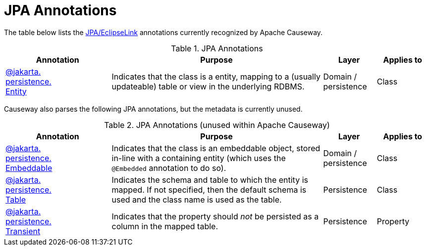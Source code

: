 = JPA Annotations

:Notice: Licensed to the Apache Software Foundation (ASF) under one or more contributor license agreements. See the NOTICE file distributed with this work for additional information regarding copyright ownership. The ASF licenses this file to you under the Apache License, Version 2.0 (the "License"); you may not use this file except in compliance with the License. You may obtain a copy of the License at. http://www.apache.org/licenses/LICENSE-2.0 . Unless required by applicable law or agreed to in writing, software distributed under the License is distributed on an "AS IS" BASIS, WITHOUT WARRANTIES OR  CONDITIONS OF ANY KIND, either express or implied. See the License for the specific language governing permissions and limitations under the License.
:page-partial:


The table below lists the xref:pjpa:ROOT:about.adoc[JPA/EclipseLink] annotations currently recognized by Apache Causeway.


.JPA Annotations
[cols="2,4a,1,1", options="header"]
|===
|Annotation
|Purpose
|Layer
|Applies to

|xref:refguide:applib-ant:Entity.adoc[@jakarta. +
persistence. +
Entity]
|Indicates that the class is a entity, mapping to a (usually updateable) table or view in the underlying RDBMS.

|Domain / persistence
|Class



|===



Causeway also parses the following JPA annotations, but the metadata is currently unused.

.JPA Annotations (unused within Apache Causeway)
[cols="2,4a,1,1", options="header"]
|===
|Annotation
|Purpose
|Layer
|Applies to

|xref:refguide:applib-ant:Embeddable.adoc[@jakarta. +
persistence. +
Embeddable]
|Indicates that the class is an embeddable object, stored in-line with a containing entity (which uses the `@Embedded` annotation to do so).


|Domain / persistence
|Class



|xref:refguide:applib-ant:Embeddable.adoc[@jakarta. +
persistence. +
Table]
|Indicates the schema and table to which the entity is mapped.
If not specified, then the default schema is used and the class name is used as the table.
|Persistence
|Class

|xref:refguide:applib-ant:Embeddable.adoc[@jakarta. +
persistence. +
Transient]
|Indicates that the property should _not_ be persisted as a column in the mapped table.
|Persistence
|Property

|===




